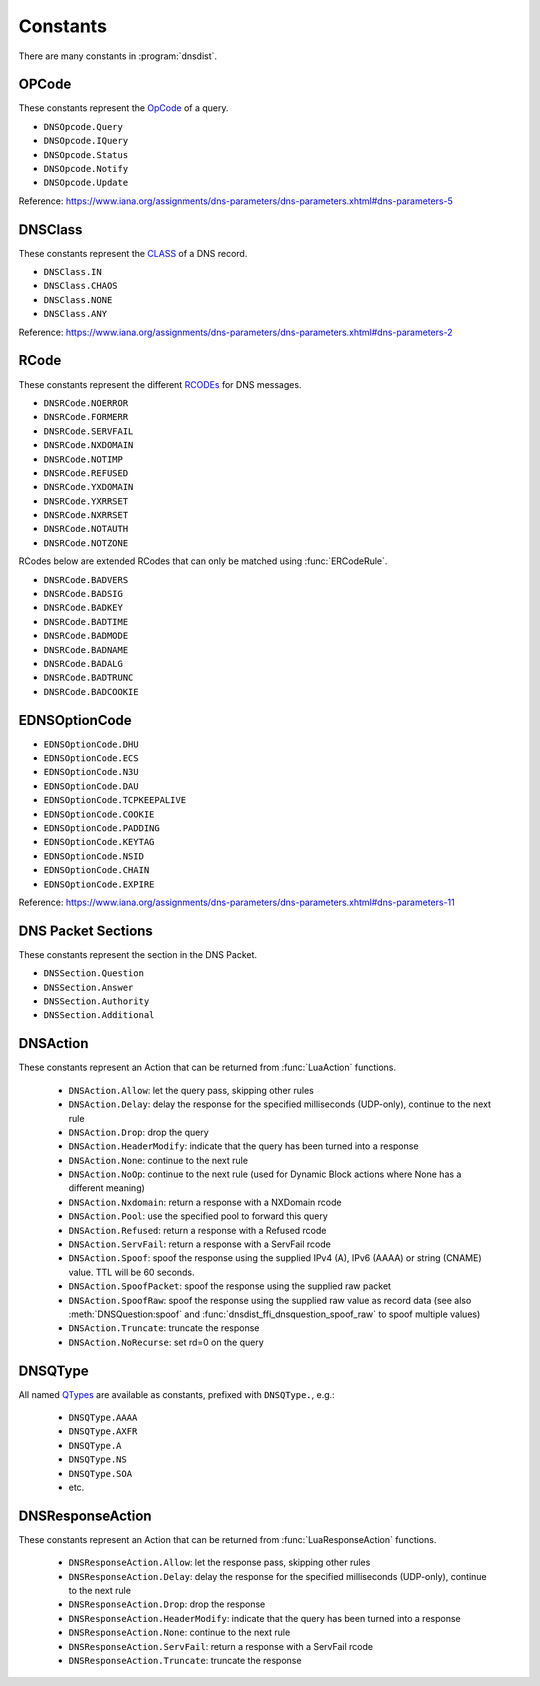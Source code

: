 Constants
=========

There are many constants in :program:`dnsdist`.

.. _DNSOpcode:

OPCode
------

These constants represent the `OpCode <https://www.iana.org/assignments/dns-parameters/dns-parameters.xhtml#dns-parameters-5>`__ of a query.

- ``DNSOpcode.Query``
- ``DNSOpcode.IQuery``
- ``DNSOpcode.Status``
- ``DNSOpcode.Notify``
- ``DNSOpcode.Update``

Reference: https://www.iana.org/assignments/dns-parameters/dns-parameters.xhtml#dns-parameters-5

.. _DNSClass:

DNSClass
--------

These constants represent the `CLASS <https://www.iana.org/assignments/dns-parameters/dns-parameters.xhtml#dns-parameters-2>`__ of a DNS record.

- ``DNSClass.IN``
- ``DNSClass.CHAOS``
- ``DNSClass.NONE``
- ``DNSClass.ANY``

Reference: https://www.iana.org/assignments/dns-parameters/dns-parameters.xhtml#dns-parameters-2

.. _DNSRCode:

RCode
-----

These constants represent the different `RCODEs <https://www.iana.org/assignments/dns-parameters/dns-parameters.xhtml#dns-parameters-6>`__ for DNS messages.

.. versionchanged:: 1.4.0
  The prefix is changed from ``dnsdist`` to ``DNSRCode``.

.. versionchanged:: 1.7.0
  The lookup fallback from ``dnsdist`` to ``DNSRCode`` was removed.

- ``DNSRCode.NOERROR``
- ``DNSRCode.FORMERR``
- ``DNSRCode.SERVFAIL``
- ``DNSRCode.NXDOMAIN``
- ``DNSRCode.NOTIMP``
- ``DNSRCode.REFUSED``
- ``DNSRCode.YXDOMAIN``
- ``DNSRCode.YXRRSET``
- ``DNSRCode.NXRRSET``
- ``DNSRCode.NOTAUTH``
- ``DNSRCode.NOTZONE``

RCodes below are extended RCodes that can only be matched using :func:`ERCodeRule`.

- ``DNSRCode.BADVERS``
- ``DNSRCode.BADSIG``
- ``DNSRCode.BADKEY``
- ``DNSRCode.BADTIME``
- ``DNSRCode.BADMODE``
- ``DNSRCode.BADNAME``
- ``DNSRCode.BADALG``
- ``DNSRCode.BADTRUNC``
- ``DNSRCode.BADCOOKIE``

.. _EDNSOptionCode:

EDNSOptionCode
--------------

- ``EDNSOptionCode.DHU``
- ``EDNSOptionCode.ECS``
- ``EDNSOptionCode.N3U``
- ``EDNSOptionCode.DAU``
- ``EDNSOptionCode.TCPKEEPALIVE``
- ``EDNSOptionCode.COOKIE``
- ``EDNSOptionCode.PADDING``
- ``EDNSOptionCode.KEYTAG``
- ``EDNSOptionCode.NSID``
- ``EDNSOptionCode.CHAIN``
- ``EDNSOptionCode.EXPIRE``

Reference: https://www.iana.org/assignments/dns-parameters/dns-parameters.xhtml#dns-parameters-11

.. _DNSSection:

DNS Packet Sections
-------------------

These constants represent the section in the DNS Packet.

- ``DNSSection.Question``
- ``DNSSection.Answer``
- ``DNSSection.Authority``
- ``DNSSection.Additional``

.. _DNSAction:

DNSAction
---------

.. versionchanged:: 1.5.0
  ``DNSAction.SpoofRaw`` has been added.

.. versionchanged:: 1.8.0
  ``DNSAction.SpoofPacket`` has been added.

These constants represent an Action that can be returned from :func:`LuaAction` functions.

 * ``DNSAction.Allow``: let the query pass, skipping other rules
 * ``DNSAction.Delay``: delay the response for the specified milliseconds (UDP-only), continue to the next rule
 * ``DNSAction.Drop``: drop the query
 * ``DNSAction.HeaderModify``: indicate that the query has been turned into a response
 * ``DNSAction.None``: continue to the next rule
 * ``DNSAction.NoOp``: continue to the next rule (used for Dynamic Block actions where None has a different meaning)
 * ``DNSAction.Nxdomain``: return a response with a NXDomain rcode
 * ``DNSAction.Pool``: use the specified pool to forward this query
 * ``DNSAction.Refused``: return a response with a Refused rcode
 * ``DNSAction.ServFail``: return a response with a ServFail rcode
 * ``DNSAction.Spoof``: spoof the response using the supplied IPv4 (A), IPv6 (AAAA) or string (CNAME) value. TTL will be 60 seconds.
 * ``DNSAction.SpoofPacket``: spoof the response using the supplied raw packet
 * ``DNSAction.SpoofRaw``: spoof the response using the supplied raw value as record data (see also :meth:`DNSQuestion:spoof` and :func:`dnsdist_ffi_dnsquestion_spoof_raw` to spoof multiple values)
 * ``DNSAction.Truncate``: truncate the response
 * ``DNSAction.NoRecurse``: set rd=0 on the query

.. _DNSQType:

DNSQType
--------

.. versionchanged:: 1.4.0
  The prefix is changed from ``dnsdist.`` to ``DNSQType``.

.. versionchanged:: 1.7.0
  The lookup fallback from ``dnsdist`` to ``DNSQType`` was removed.

All named `QTypes <https://www.iana.org/assignments/dns-parameters/dns-parameters.xhtml#dns-parameters-4>`__ are available as constants, prefixed with ``DNSQType.``, e.g.:

 * ``DNSQType.AAAA``
 * ``DNSQType.AXFR``
 * ``DNSQType.A``
 * ``DNSQType.NS``
 * ``DNSQType.SOA``
 * etc.

.. _DNSResponseAction:

DNSResponseAction
-----------------

.. versionchanged:: 1.8.0
  The ``DNSResponseAction.Truncate`` value was added.

These constants represent an Action that can be returned from :func:`LuaResponseAction` functions.

 * ``DNSResponseAction.Allow``: let the response pass, skipping other rules
 * ``DNSResponseAction.Delay``: delay the response for the specified milliseconds (UDP-only), continue to the next rule
 * ``DNSResponseAction.Drop``: drop the response
 * ``DNSResponseAction.HeaderModify``: indicate that the query has been turned into a response
 * ``DNSResponseAction.None``: continue to the next rule
 * ``DNSResponseAction.ServFail``: return a response with a ServFail rcode
 * ``DNSResponseAction.Truncate``: truncate the response

